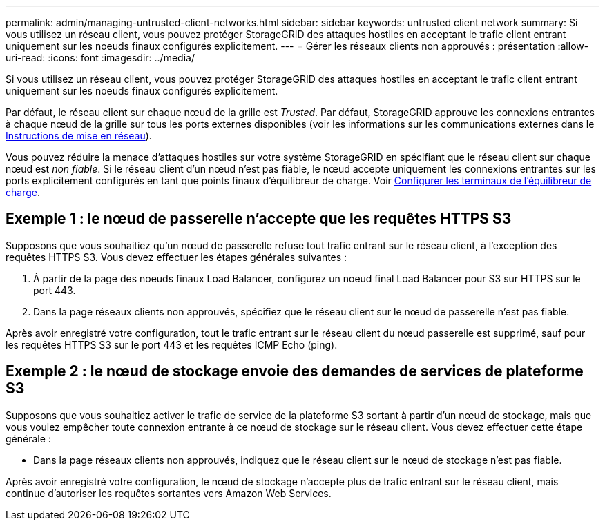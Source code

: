 ---
permalink: admin/managing-untrusted-client-networks.html 
sidebar: sidebar 
keywords: untrusted client network 
summary: Si vous utilisez un réseau client, vous pouvez protéger StorageGRID des attaques hostiles en acceptant le trafic client entrant uniquement sur les noeuds finaux configurés explicitement. 
---
= Gérer les réseaux clients non approuvés : présentation
:allow-uri-read: 
:icons: font
:imagesdir: ../media/


[role="lead"]
Si vous utilisez un réseau client, vous pouvez protéger StorageGRID des attaques hostiles en acceptant le trafic client entrant uniquement sur les noeuds finaux configurés explicitement.

Par défaut, le réseau client sur chaque nœud de la grille est _Trusted_. Par défaut, StorageGRID approuve les connexions entrantes à chaque nœud de la grille sur tous les ports externes disponibles (voir les informations sur les communications externes dans le xref:../network/index.adoc[Instructions de mise en réseau]).

Vous pouvez réduire la menace d'attaques hostiles sur votre système StorageGRID en spécifiant que le réseau client sur chaque nœud est _non fiable_. Si le réseau client d'un nœud n'est pas fiable, le nœud accepte uniquement les connexions entrantes sur les ports explicitement configurés en tant que points finaux d'équilibreur de charge. Voir xref:configuring-load-balancer-endpoints.adoc[Configurer les terminaux de l'équilibreur de charge].



== Exemple 1 : le nœud de passerelle n'accepte que les requêtes HTTPS S3

Supposons que vous souhaitiez qu'un nœud de passerelle refuse tout trafic entrant sur le réseau client, à l'exception des requêtes HTTPS S3. Vous devez effectuer les étapes générales suivantes :

. À partir de la page des noeuds finaux Load Balancer, configurez un noeud final Load Balancer pour S3 sur HTTPS sur le port 443.
. Dans la page réseaux clients non approuvés, spécifiez que le réseau client sur le nœud de passerelle n'est pas fiable.


Après avoir enregistré votre configuration, tout le trafic entrant sur le réseau client du nœud passerelle est supprimé, sauf pour les requêtes HTTPS S3 sur le port 443 et les requêtes ICMP Echo (ping).



== Exemple 2 : le nœud de stockage envoie des demandes de services de plateforme S3

Supposons que vous souhaitiez activer le trafic de service de la plateforme S3 sortant à partir d'un nœud de stockage, mais que vous voulez empêcher toute connexion entrante à ce nœud de stockage sur le réseau client. Vous devez effectuer cette étape générale :

* Dans la page réseaux clients non approuvés, indiquez que le réseau client sur le nœud de stockage n'est pas fiable.


Après avoir enregistré votre configuration, le nœud de stockage n'accepte plus de trafic entrant sur le réseau client, mais continue d'autoriser les requêtes sortantes vers Amazon Web Services.
